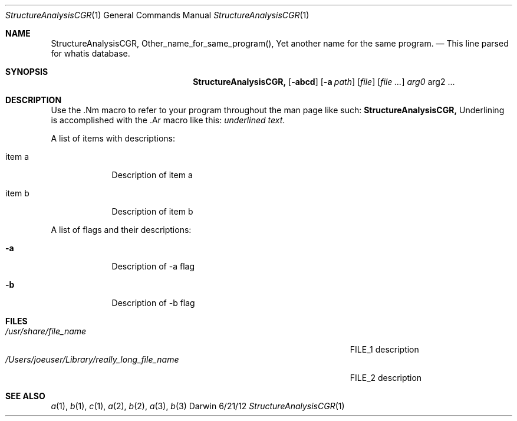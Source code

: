 .\"Modified from man(1) of FreeBSD, the NetBSD mdoc.template, and mdoc.samples.
.\"See Also:
.\"man mdoc.samples for a complete listing of options
.\"man mdoc for the short list of editing options
.\"/usr/share/misc/mdoc.template
.Dd 6/21/12   \" DATE
.Dt StructureAnalysisCGR 1  \" Program name and manual section number
.Os Darwin
.Sh NAME \" Section Header - required - don't modify
.Nm StructureAnalysisCGR,
.\" The following lines are read in generating the apropos(man -k) database. Use only key
.\" words here as the database is built based on the words here and in the .ND line.
.Nm Other_name_for_same_program(),
.Nm Yet another name for the same program.
.\" Use .Nm macro to designate other names for the documented program.
.Nd This line parsed for whatis database.
.Sh SYNOPSIS \" Section Header - required - don't modify
.Nm
.Op Fl abcd  \" [-abcd]
.Op Fl a Ar path \" [-a path]
.Op Ar file  \" [file]
.Op Ar   \" [file ...]
.Ar arg0 \" Underlined argument - use .Ar anywhere to underline
arg2 ... \" Arguments
.Sh DESCRIPTION  \" Section Header - required - don't modify
Use the .Nm macro to refer to your program throughout the man page like such:
.Nm
Underlining is accomplished with the .Ar macro like this:
.Ar underlined text .
.Pp  \" Inserts a space
A list of items with descriptions:
.Bl -tag -width -indent  \" Begins a tagged list
.It item a   \" Each item preceded by .It macro
Description of item a
.It item b
Description of item b
.El  \" Ends the list
.Pp
A list of flags and their descriptions:
.Bl -tag -width -indent  \" Differs from above in tag removed
.It Fl a \"-a flag as a list item
Description of -a flag
.It Fl b
Description of -b flag
.El  \" Ends the list
.Pp
.\" .Sh ENVIRONMENT  \" May not be needed
.\" .Bl -tag -width "ENV_VAR_1" -indent \" ENV_VAR_1 is width of the string ENV_VAR_1
.\" .It Ev ENV_VAR_1
.\" Description of ENV_VAR_1
.\" .It Ev ENV_VAR_2
.\" Description of ENV_VAR_2
.\" .El
.Sh FILES\" File used or created by the topic of the man page
.Bl -tag -width "/Users/joeuser/Library/really_long_file_name" -compact
.It Pa /usr/share/file_name
FILE_1 description
.It Pa /Users/joeuser/Library/really_long_file_name
FILE_2 description
.El  \" Ends the list
.\" .Sh DIAGNOSTICS   \" May not be needed
.\" .Bl -diag
.\" .It Diagnostic Tag
.\" Diagnostic informtion here.
.\" .It Diagnostic Tag
.\" Diagnostic informtion here.
.\" .El
.Sh SEE ALSO
.\" List links in ascending order by section, alphabetically within a section.
.\" Please do not reference files that do not exist without filing a bug report
.Xr a 1 ,
.Xr b 1 ,
.Xr c 1 ,
.Xr a 2 ,
.Xr b 2 ,
.Xr a 3 ,
.Xr b 3
.\" .Sh BUGS  \" Document known, unremedied bugs
.\" .Sh HISTORY   \" Document history if command behaves in a unique manner
